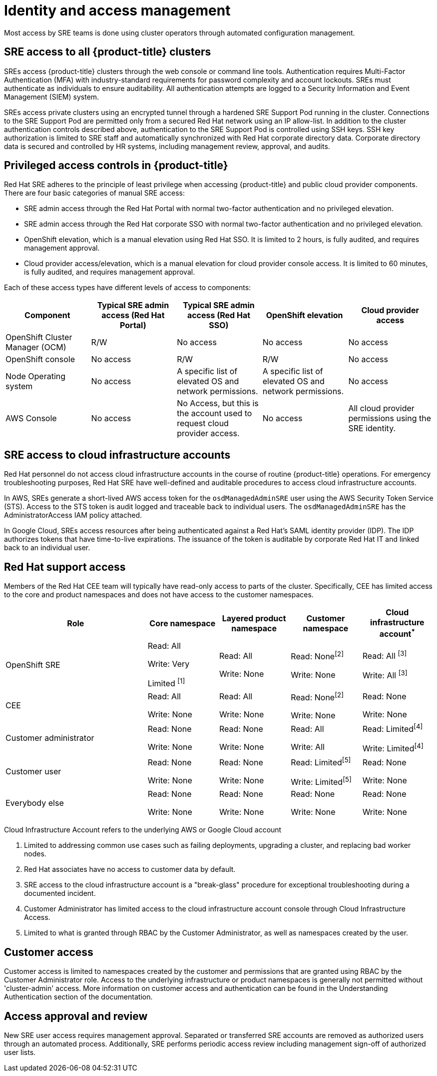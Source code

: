 
// Module included in the following assemblies:
//
// * assemblies/policy-process-security.adoc

[id="policy-identity-access-management_{context}"]
= Identity and access management


Most access by SRE teams is done using cluster operators through automated configuration management.

== SRE access to all {product-title} clusters
SREs access {product-title} clusters through the web console or command line tools. Authentication requires Multi-Factor Authentication (MFA) with industry-standard requirements for password complexity and account lockouts. SREs must authenticate as individuals to ensure auditability. All authentication attempts are logged to a Security Information and Event Management (SIEM) system.

SREs access private clusters using an encrypted tunnel through a hardened SRE Support Pod running in the cluster. Connections to the SRE Support Pod are permitted only from a secured Red Hat network using an IP allow-list. In addition to the cluster authentication controls described above, authentication to the SRE Support Pod is controlled using SSH keys. SSH key authorization is limited to SRE staff and automatically synchronized with Red Hat corporate directory data. Corporate directory data is secured and controlled by HR systems, including management review, approval, and audits.


== Privileged access controls in {product-title}
Red Hat SRE adheres to the principle of least privilege when accessing {product-title} and public cloud provider components. There are four basic categories of manual SRE access:

- SRE admin access through the Red Hat Portal with normal two-factor authentication and no privileged elevation.

- SRE admin access through the Red Hat corporate SSO with normal two-factor authentication and no privileged elevation.

- OpenShift elevation, which is a manual elevation using Red Hat SSO. It is limited to 2 hours, is fully audited, and requires management approval.

- Cloud provider access/elevation, which is a manual elevation for cloud provider console access. It is limited to 60 minutes, is fully audited, and requires management approval.

Each of these access types have different levels of access to components:

[cols= "3a,3a,3a,3a,3a",options="header"]

|===

| Component | Typical SRE admin access (Red Hat Portal) | Typical SRE admin access (Red Hat SSO) |OpenShift elevation | Cloud provider access

| OpenShift Cluster Manager (OCM) | R/W | No access | No access | No access
| OpenShift console | No access | R/W | R/W | No access
| Node Operating  system | No access | A specific list of elevated OS and network permissions. | A specific list of elevated OS and network permissions. | No access
| AWS Console | No access | No Access, but this is the account used to request cloud provider access. | No access | All cloud provider permissions using the SRE identity.

|===


== SRE access to cloud infrastructure accounts
Red Hat personnel do not access cloud infrastructure accounts in the course of routine {product-title} operations. For emergency troubleshooting purposes, Red Hat SRE have well-defined and auditable procedures to access cloud infrastructure accounts.

In AWS, SREs generate a short-lived AWS access token for the `osdManagedAdminSRE` user using the AWS Security Token Service (STS). Access to the STS token is audit logged and traceable back to individual users. The `osdManagedAdminSRE` has the AdministratorAccess IAM policy attached.

In Google Cloud, SREs access resources after being authenticated against a Red Hat's SAML identity provider (IDP). The IDP authorizes tokens that have time-to-live expirations. The issuance of the token is auditable by corporate Red Hat IT and linked back to an individual user.


== Red Hat support access
Members of the Red Hat CEE team will typically have read-only access to parts of the cluster. Specifically, CEE has limited access to the core and product namespaces and does not have access to the customer namespaces.

[cols= "4,2a,2a,2a,2a",options="header"]

|===

| Role | Core namespace | Layered product namespace | Customer namespace | Cloud infrastructure account^*^

|OpenShift SRE| Read: All

Write: Very

Limited ^[1]^
| Read: All

Write: None
| Read: None^[2]^

Write: None
|Read: All ^[3]^

Write: All ^[3]^


|CEE
|Read: All

Write: None

|Read: All

Write: None

|Read: None^[2]^

Write: None

|Read: None

Write: None


|Customer administrator
|Read: None

Write: None

|Read: None

Write: None

| Read: All

Write: All

|Read: Limited^[4]^

Write: Limited^[4]^


|Customer user
|Read: None

Write: None

|Read: None

Write: None

|Read: Limited^[5]^

Write: Limited^[5]^

|Read: None

Write: None


|Everybody else
|Read: None

Write: None
|Read: None

Write: None
|Read: None

Write: None
|Read: None

Write: None

|===
--
Cloud Infrastructure Account refers to the underlying AWS or Google Cloud account

1. Limited to addressing common use cases such as failing deployments, upgrading a cluster, and replacing bad worker nodes.
2. Red Hat associates have no access to customer data by default.
3. SRE access to the cloud infrastructure account is a "break-glass" procedure for exceptional troubleshooting during a documented incident.
4. Customer Administrator has limited access to the cloud infrastructure account console through Cloud Infrastructure Access.
5. Limited to what is granted through RBAC by the Customer Administrator, as well as namespaces created by the user.
--

== Customer access
Customer access is limited to namespaces created by the customer and permissions that are granted using RBAC by the Customer Administrator role. Access to the underlying infrastructure or product namespaces is generally not permitted without 'cluster-admin' access. More information on customer access and authentication can be found in the Understanding Authentication section of the documentation.


== Access approval and review
New SRE user access requires management approval. Separated or transferred SRE accounts are removed as authorized users through an automated process. Additionally, SRE performs periodic access review including management sign-off of authorized user lists.
